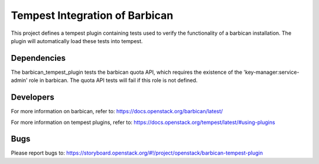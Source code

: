 ===============================
Tempest Integration of Barbican
===============================

This project defines a tempest plugin containing tests used to verify the
functionality of a barbican installation. The plugin will automatically load
these tests into tempest.

Dependencies
------------
The barbican_tempest_plugin tests the barbican quota API, which requires the
existence of the 'key-manager:service-admin' role in barbican. The quota API
tests will fail if this role is not defined.

Developers
----------
For more information on barbican, refer to:
https://docs.openstack.org/barbican/latest/

For more information on tempest plugins, refer to:
https://docs.openstack.org/tempest/latest/#using-plugins

Bugs
----
Please report bugs to: https://storyboard.openstack.org/#!/project/openstack/barbican-tempest-plugin
